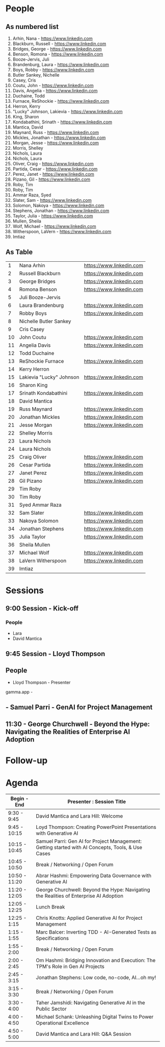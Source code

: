 * People

** As numbered list

1. Arhin, Nana - https://www.linkedin.com
2. Blackburn, Russell - https://www.linkedin.com
3. Bridges, George - https://www.linkedin.com
4. Benson, Romona - https://www.linkedin.com
5. Booze-Jervis, Juli
6. Brandenburg, Laura - https://www.linkedin.com
7. Boys, Robby - https://www.linkedin.com
8. Butler Sankey, Nichelle
9. Casey, Cris
10. Coutu, John - https://www.linkedin.com
11. Davis, Angelia - https://www.linkedin.com
12. Duchaine, Todd
13. Furnace, ReShockie - https://www.linkedin.com
14. Herron, Kerry
15. "Lucky" Johnson, Lakievia - https://www.linkedin.com
16. King, Sharon
17. Kondabathini, Srinath - https://www.linkedin.com
18. Mantica, David
19. Maynard, Russ - https://www.linkedin.com
20. Mickles, Jonathan - https://www.linkedin.com
21. Morgan, Jesse - https://www.linkedin.com
22. Morris, Shelley
23. Nichols, Laura
24. Nichols, Laura
25. Oliver, Craig - https://www.linkedin.com
26. Partida, Cesar - https://www.linkedin.com
27. Perez, Janet - https://www.linkedin.com
28. Pizano, Gil - https://www.linkedin.com
29. Roby, Tim
30. Roby, Tim
31. Ammar Raza, Syed
32. Slater, Sam - https://www.linkedin.com
33. Solomon, Nakoya - https://www.linkedin.com
34. Stephens, Jonathan - https://www.linkedin.com
35. Taylor, Julia - https://www.linkedin.com
36. Mullen, Sheila
37. Wolf, Michael - https://www.linkedin.com
38. Witherspoon, LaVern - https://www.linkedin.com
39. Imtiaz



** As Table

|----+--------------------------+--------------------------|
|  1 | Nana Arhin               | https://www.linkedin.com |
|  2 | Russell Blackburn        | https://www.linkedin.com |
|  3 | George Bridges           | https://www.linkedin.com |
|  4 | Romona Benson            | https://www.linkedin.com |
|  5 | Juli Booze-Jervis        |                          |
|  6 | Laura Brandenburg        | https://www.linkedin.com |
|  7 | Robby Boys               | https://www.linkedin.com |
|  8 | Nichelle Butler Sankey   |                          |
|  9 | Cris Casey               |                          |
| 10 | John Coutu               | https://www.linkedin.com |
| 11 | Angelia Davis            | https://www.linkedin.com |
| 12 | Todd Duchaine            |                          |
| 13 | ReShockie Furnace        | https://www.linkedin.com |
| 14 | Kerry Herron             |                          |
| 15 | Lakievia "Lucky" Johnson | https://www.linkedin.com |
| 16 | Sharon King              |                          |
| 17 | Srinath Kondabathini     | https://www.linkedin.com |
| 18 | David Mantica            |                          |
| 19 | Russ Maynard             | https://www.linkedin.com |
| 20 | Jonathan Mickles         | https://www.linkedin.com |
| 21 | Jesse Morgan             | https://www.linkedin.com |
| 22 | Shelley Morris           |                          |
| 23 | Laura Nichols            |                          |
| 24 | Laura Nichols            |                          |
| 25 | Craig Oliver             | https://www.linkedin.com |
| 26 | Cesar Partida            | https://www.linkedin.com |
| 27 | Janet Perez              | https://www.linkedin.com |
| 28 | Gil Pizano               | https://www.linkedin.com |
| 29 | Tim Roby                 |                          |
| 30 | Tim Roby                 |                          |
| 31 | Syed Ammar Raza          |                          |
| 32 | Sam Slater               | https://www.linkedin.com |
| 33 | Nakoya Solomon           | https://www.linkedin.com |
| 34 | Jonathan Stephens        | https://www.linkedin.com |
| 35 | Julia Taylor             | https://www.linkedin.com |
| 36 | Sheila Mullen            |                          |
| 37 | Michael Wolf             | https://www.linkedin.com |
| 38 | LaVern Witherspoon       | https://www.linkedin.com |
| 39 | Imtiaz                   |                          |
|----+--------------------------+--------------------------|


* Sessions
** 9:00 Session - Kick-off
*** People
- Lara
- David Mantica  

** 9:45 Session - Lloyd Thompson


** People 
- Lloyd Thompson - Presenter

gamma.app -




** - Samuel Parri - GenAI for Project Management



** 11:30 - George Churchwell - Beyond the Hype: Navigating the Realities of Enterprise AI Adoption


* Follow-up

* Agenda




| Begin - End   | Presenter : Session Title                                                                         |
|---------------+---------------------------------------------------------------------------------------------------|
| 9:30 - 9:45   | David Mantica and Lara Hill: Welcome                                                              |
| 9:45 - 10:15  | Loyd Thompson: Creating PowerPoint Presentations with Generative AI                               |
| 10:15 - 10:45 | Samuel Parri: Gen AI for Project Management: Getting started with AI Concepts, Tools, & Use Cases |
| 10:45 - 10:50 | Break / Networking / Open Forum                                                                   |
| 10:50 - 11:20 | Abrar Hashmi: Empowering Data Governance with Generative AI                                       |
| 11:20 - 12:05 | George Churchwell: Beyond the Hype: Navigating the Realities of Enterprise AI Adoption            |
| 12:05 - 12:25 | Lunch Break                                                                                       |
| 12:25 - 1:15  | Chris Knotts: Applied Generative AI for Project Management                                        |
| 1:15 - 1:55   | Marc Balcer: Inverting TDD - AI-Generated Tests as Specifications                                 |
| 1:55 - 2:00   | Break / Networking / Open Forum                                                                   |
| 2:00 - 2:45   | Om Hashmi: Bridging Innovation and Execution: The TPM's Role in Gen AI Projects                   |
| 2:45 - 3:15   | Jonathan Stephens: Low code, no-code, AI...oh my!                                                 |
| 3:15 - 3:30   | Break / Networking / Open Forum                                                                   |
| 3:30 - 4:00   | Taher Jamshidi: Navigating Generative AI in the Public Sector                                     |
| 4:00 - 4:50   | Michael Schank: Unleashing Digital Twins to Power Operational Excellence                          |
| 4:50 - 5:00   | David Mantica and Lara Hill: Q&A Session                                                          |


